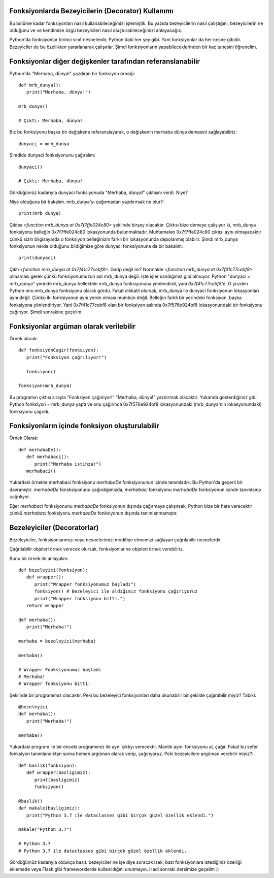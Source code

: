 .. meta::
   :description: Python 3.x'te bezeyiciler (Decoratorlar)
   :keywords: python, fonksiyonlar, decoratorlar, bezeyiciler
.. highlight:: py3

Fonksiyonlarda Bezeyicilerin (Decorator) Kullanımı
**************************************************

Bu bölüme kadar fonksiyonları nasıl kullanabileceğimizi işlemiştik. 
Bu yazıda bezeyicilerin nasıl çalıştığını, bezeyicilerin ne olduğunu ve
ve kendimize özgü bezeyicileri nasıl oluşturabileceğimizi anlayacağız.

Python'da fonksiyonlar birinci sınıf nesnelerdir, Python'daki her
şey gibi. Yani fonksiyonlar da her nesne gibidir. Bezeyiciler de
bu özellikten yararlanarak çalışırlar. Şimdi fonksiyonların
yapabileceklerinden bir kaç tanesini öğrenelim.


Fonksiyonlar diğer değişkenler tarafından referanslanabilir
***********************************************************

Python'da "Merhaba, dünya!" yazdıran bir fonksiyon örneği::
   
   def mrb_dunya():
      print("Merhaba, dünya!")

   mrb_dunya()

   # Çıktı: Merhaba, dünya!

Biz bu fonksiyonu başka bir değişkene referanslayarak, o değişkenin merhaba dünya demesini sağlayabiliriz::

   dunyaci = mrb_dunya
   
Şimdide dunyaci fonksiyonunu çağıralım::

   dunyaci()

   # Çıktı: Merhaba, dünya!

Gördüğümüz kadarıyla dunyaci fonksiyonuda "Merhaba, dünya!" çıktısını verdi. Niye?

Niye olduğuna bir bakalım. mrb_dunya'yı çağırmadan yazdırırsak ne olur?::

   print(mrb_dunya)

Çıktısı `<function mrb_dunya at 0x7f7ffe024c80>` şeklinde birşey olacaktır. Çıktısı bize demeye çalışıyor ki, 
mrb_dunya fonksiyonu belleğin 0x7f7ffe024c80 lokasyonunda bulunmaktadır. Muhtemelen 0x7f7ffe024c80
çıktısı aynı olmayacaktır çünkü sizin bilgisayarda o fonksiyon belleğinizin farklı bir lokasyonunda depolanmış
olabilir. Şimdi mrb_dunya fonksiyonun nerde olduğunu bildiğimize göre dunyacı fonksiyonuna da bir bakalım::

   print(dunyaci)

Çıktı `<function mrb_dunya at 0x7f41c77cebf8>`. Garip değil mi? Normalde `<function mrb_dunya at 0x7f41c77cebf8>` olmaması gerek çünkü fonksiyonumuzun adı mrb_dunya değil. İşte işler sandığımız gibi olmuyor. Python "dunyaci = mrb_dunya" yerinde mrb_dunya
bellekteki mrb_dunya fonksiyonuna yönlendirdi, yani `0x7f41c77cebf8`'e. O yüzden Python onu mrb_dunya fonksiyonu olarak gördü. Fakat dikkatli olursak, mrb_dunya ile dunyaci fonksiyonun lokasyonları aynı değil. Çünkü iki fonksiyonun aynı yerde olması 
mümkün değil. Belleğin farklı bir yerindeki fonksiyon, başka fonksiyona yönlendiriyor. Yani 0x7f41c77cebf8 olan bir fonksiyon aslında 0x7f576e924bf8 lokasyonundaki bir fonksiyonu çağırıyor. Şimdi sonrakine geçelim.

Fonksiyonlar argüman olarak verilebilir
***************************************
Örnek olarak::
   
   def fonksiyonCagir(fonksiyon):
      print("Fonksiyon çağrılıyor!")

      fonksiyon()

   fonksiyon(mrb_dunya)

Bu programın çıktısı sırayla "Fonksiyon çağrılıyor!" "Merhaba, dünya!" yazdırmak olacaktır. Yukarıda gösterdiğimiz gibi
Python fonksiyon = mrb_dunya yaptı ve onu çağırınca 0x7f576e924bf8 lokasyonundaki (mrb_dunya'nın lokasyonundaki) fonksiyonu
çağırdı.


Fonksiyonların içinde fonksiyon oluşturulabilir
***********************************************
Örnek Olarak::
   
   def merhabaDe():
      def merhabaci():
         print("Merhaba istihza!")
      merhabaci()

Yukardaki örnekte merhabaci fonksiyonu *merhabaDe* fonksiyonunun içinde tanımladık.
Bu Python'da geçerli bir davranıştır. *merhabaDe* fonsksiyonunu çağırdığımızda, *merhabaci*
fonksiyonu *merhabaDe* fonksiyonun içinde tanımlanıp çağrılıyor.

Eğer *merhabaci* fonksiyonunu *merhabaDe* fonksiyonun dışında çağırmaya çalışırsak, Python
bize bir hata verecektir çünkü *merhabaci* fonksiyonu *merhabaDe* fonksiyonun dışında tanımlanmamıştır.

Bezeleyiciler (Decoratorlar)
****************************

Bezeleyiciler, fonksiyonlarımızı veya nesnelerimizi modifiye etmemizi sağlayan çağrılabilir nesnelerdir.

Çağrılabilir objeleri örnek verecek olursak, fonksiyonlar ve objeleri örnek verebiliriz.

Bunu bir örnek ile anlayalım::

   def bezeleyici(fonksiyon):
      def wrapper():
         print("Wrapper fonksiyonumuz başladı")
         fonksiyon() # Bezeleyici ile aldığımız fonksiyonu çağırıyoruz
         print("Wrapper fonksiyonu bitti.")
      return wrapper

   def merhaba():
      print("Merhaba!")

   merhaba = bezeleyici(merhaba)

   merhaba()

   # Wrapper Fonksiyonumuz başladı
   # Merhaba!
   # Wrapper fonksiyonu bitti.

Şeklinde bir programımız olacaktır. Peki bu bezeleyici fonksiyonları
daha okunabilir bir şekilde çağırabilir miyiz? Tabiki::
   
   @bezeleyici
   def merhaba():
      print("Merhaba!")

   merhaba()

Yukardaki program ile bir önceki programımız ile aynı çıktıyı verecektir.
Mantık aynı: fonksiyonu al, çağır. Fakat bu sefer fonksiyon tanımlandıktan sonra
hemen argüman olarak verip, çağırıyoruz. Peki bezeyicilere argüman verebilir miyiz?::
   
   def baslik(fonksiyon):
      def wrapper(basligimiz):
         print(basligimiz)
         fonksiyon()

   @baslik()
   def makale(basligimiz):
      print("Python 3.7 ile dataclasses gibi birçok güzel özellik eklendi.")

   makale("Python 3.7")

   # Python 3.7
   # Python 3.7 ile dataclasses gibi birçok güzel özellik eklendi.

Gördüğümüz kadarıyla oldukça basit. bezeyiciler ne işe diye soracak isek, bazı fonksiyonlara istediğiniz
özelliği eklemede veya Flask gibi frameworklerde kullanıldığını unutmayın. Hadi sonraki dersimize geçelim :)

